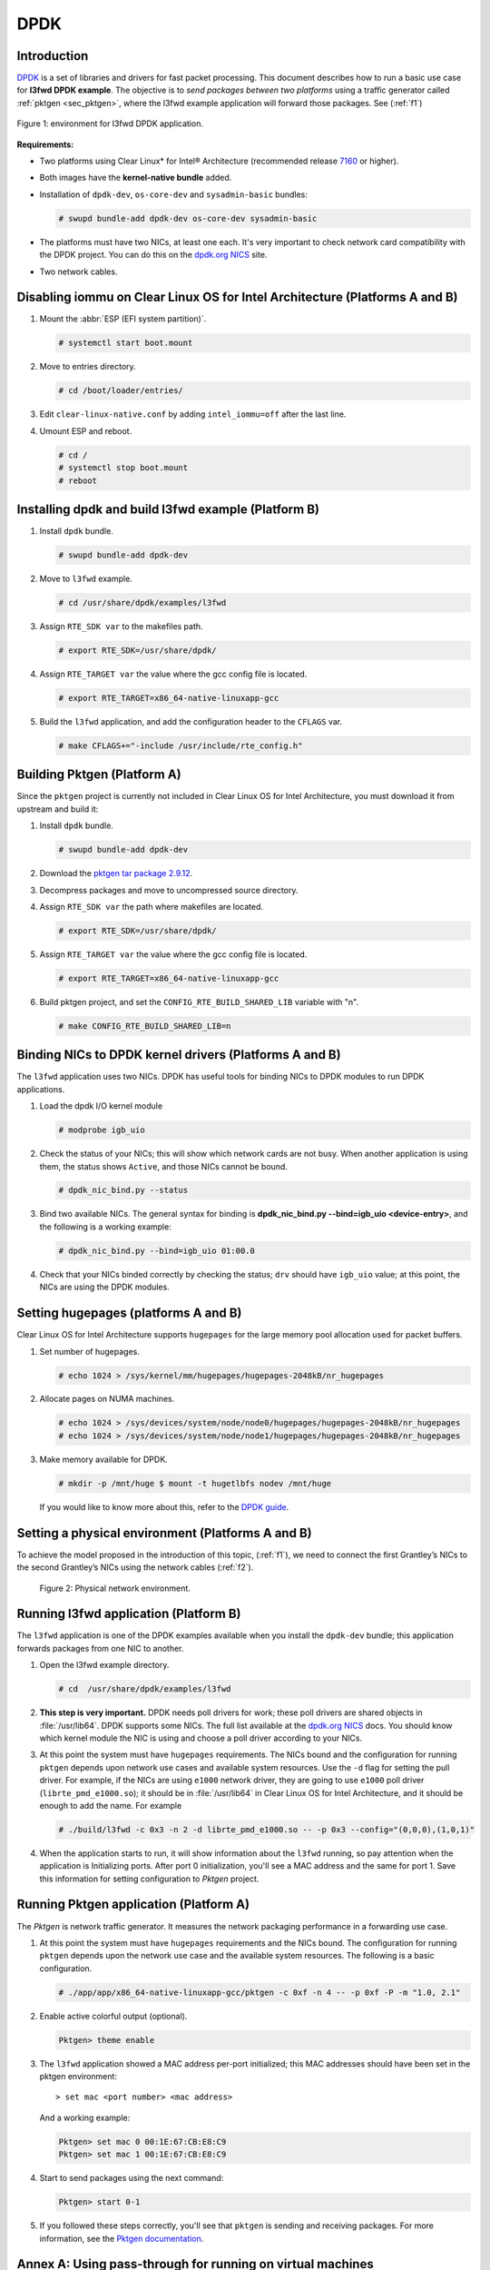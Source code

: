 .. _ac-dpdk:

DPDK
####

Introduction
============

DPDK_ is a set of libraries and drivers for fast packet processing.
This document describes how to run a basic use case for **l3fwd
DPDK example**. The objective is to *send packages between two platforms* using a
traffic generator called :ref:`pktgen <sec_pktgen>`, where the l3fwd example
application will forward those packages. See (:ref:`f1`)

.. _f1:

.. figure:: _static/images/pktgen_lw3fd.png
   :align: center
   :alt: platform A and B

   Figure 1: environment for l3fwd DPDK application.


**Requirements:**

* Two platforms using Clear Linux* for Intel® Architecture (recommended release `7160`_ or higher).
* Both images have the **kernel-native bundle** added.
* Installation of ``dpdk-dev``, ``os-core-dev`` and ``sysadmin-basic`` bundles:

  .. code-block:: bash

     # swupd bundle-add dpdk-dev os-core-dev sysadmin-basic

* The platforms must have two NICs, at least one each. It's very important to check network card 
  compatibility with the DPDK project. You can do this on the `dpdk.org NICS`_ site.
* Two network cables.


Disabling iommu on Clear Linux OS for Intel Architecture (Platforms A and B)
============================================================================

#. Mount the :abbr:`ESP (EFI system partition)`.

   .. code-block:: bash

      # systemctl start boot.mount

#. Move to entries directory.

   .. code-block:: bash

      # cd /boot/loader/entries/

#. Edit ``clear-linux-native.conf`` by adding ``intel_iommu=off`` after the last line.

#. Umount ESP and reboot.

   .. code-block:: bash

      # cd /
      # systemctl stop boot.mount
      # reboot


Installing dpdk and build l3fwd example (Platform B)
====================================================

#. Install ``dpdk`` bundle.

   .. code-block:: bash

      # swupd bundle-add dpdk-dev

#. Move to ``l3fwd`` example.

   .. code-block:: bash

      # cd /usr/share/dpdk/examples/l3fwd

#. Assign ``RTE_SDK var`` to the makefiles path.

   .. code-block:: bash

      # export RTE_SDK=/usr/share/dpdk/

#. Assign ``RTE_TARGET var`` the value where the gcc config file is located.

   .. code-block:: bash

      # export RTE_TARGET=x86_64-native-linuxapp-gcc

#. Build the ``l3fwd`` application, and add the configuration header to the ``CFLAGS`` var.

   .. code-block:: bash

      # make CFLAGS+="-include /usr/include/rte_config.h"



.. _sec_pktgen:

Building Pktgen (Platform A)
============================

Since the ``pktgen`` project is currently not included in Clear Linux OS for Intel 
Architecture, you must download it from upstream and build it:

#. Install ``dpdk`` bundle.

   .. code-block:: bash

      # swupd bundle-add dpdk-dev

#. Download the `pktgen tar package 2.9.12`_.

#. Decompress packages and move to uncompressed source directory.

#. Assign ``RTE_SDK var`` the path where makefiles are located.

   .. code-block:: bash

      # export RTE_SDK=/usr/share/dpdk/

#. Assign ``RTE_TARGET var`` the value where the gcc config file is located.

   .. code-block:: bash

      # export RTE_TARGET=x86_64-native-linuxapp-gcc

#. Build pktgen project, and set the ``CONFIG_RTE_BUILD_SHARED_LIB`` variable with "n".

   .. code-block:: bash

      # make CONFIG_RTE_BUILD_SHARED_LIB=n

Binding NICs to DPDK kernel drivers (Platforms A and B)
=======================================================

The ``l3fwd`` application uses two NICs. DPDK has useful tools for binding NICs to
DPDK modules to run DPDK applications.

#. Load the dpdk I/O kernel module

   .. code-block:: bash

      # modprobe igb_uio

#. Check the status of your NICs; this will show which network cards are not busy. When
   another application is using them, the status shows ``Active``, and those NICs cannot be
   bound.

   .. code-block:: bash

      # dpdk_nic_bind.py --status

#. Bind two available NICs. The general syntax for binding is
   **dpdk_nic_bind.py --bind=igb_uio <device-entry>**,
   and the following is a working example:

   .. code-block:: bash

      # dpdk_nic_bind.py --bind=igb_uio 01:00.0

#. Check that your NICs binded correctly by checking the status; ``drv`` should have ``igb_uio``
   value; at this point, the NICs are using the DPDK modules.


Setting hugepages (platforms A and B)
=====================================

Clear Linux OS for Intel Architecture supports ``hugepages`` for the large memory pool
allocation used for packet buffers.

#. Set number of hugepages.

   .. code-block:: bash

      # echo 1024 > /sys/kernel/mm/hugepages/hugepages-2048kB/nr_hugepages

#. Allocate pages on NUMA machines.

   .. code-block:: bash

      # echo 1024 > /sys/devices/system/node/node0/hugepages/hugepages-2048kB/nr_hugepages
      # echo 1024 > /sys/devices/system/node/node1/hugepages/hugepages-2048kB/nr_hugepages

#. Make memory available for DPDK.
   
   .. code-block:: bash

      # mkdir -p /mnt/huge $ mount -t hugetlbfs nodev /mnt/huge

   If you would like to know more about this, refer to the `DPDK guide`_.


Setting a physical environment (Platforms A and B)
==================================================

To achieve the model proposed in the introduction of this topic, (:ref:`f1`), we need
to connect the first Grantley’s NICs to the second Grantley’s NICs using the network cables
(:ref:`f2`).

.. _f2:

.. figure:: _static/images/pyshical_net.png

    Figure 2: Physical network environment.


Running l3fwd application (Platform B)
======================================

The ``l3fwd`` application is one of the DPDK examples available when you install the ``dpdk-dev``
bundle; this application forwards packages from one NIC to another.

#. Open the l3fwd example directory.

   .. code-block:: bash

      # cd  /usr/share/dpdk/examples/l3fwd

#. **This step is very important.** DPDK needs poll drivers for work; these poll drivers are
   shared objects in :file:`/usr/lib64`. DPDK supports some NICs. The full list available at the
   `dpdk.org NICS`_ docs. You should know which kernel module the NIC is using and choose a poll
   driver according to your NICs.

#. At this point the system must have ``hugepages`` requirements. The NICs bound and the
   configuration for running ``pktgen`` depends upon network use cases and available system
   resources. Use the ``-d`` flag for setting the pull driver. For example, if the NICs are
   using ``e1000`` network driver, they are going to use ``e1000`` poll driver
   (``librte_pmd_e1000.so``); it should be in :file:`/usr/lib64` in Clear Linux OS for Intel Architecture, and it
   should be enough to add the name. For example

   .. code-block:: bash

      # ./build/l3fwd -c 0x3 -n 2 -d librte_pmd_e1000.so -- -p 0x3 --config="(0,0,0),(1,0,1)"

#. When the application starts to run, it will show information about the ``l3fwd`` running, so
   pay attention when the application is Initializing ports. After port 0 initialization, you'll
   see a MAC address and the same for port 1. Save this information for setting configuration
   to `Pktgen` project.

Running Pktgen application (Platform A)
===========================================

The `Pktgen` is network traffic generator. It measures the network packaging performance
in a forwarding use case.

#. At this point the system must have ``hugepages`` requirements and the NICs bound. The
   configuration for running ``pktgen`` depends upon the network use case and the available
   system resources. The following is a basic configuration.

   .. code-block:: bash

      # ./app/app/x86_64-native-linuxapp-gcc/pktgen -c 0xf -n 4 -- -p 0xf -P -m "1.0, 2.1"

#. Enable active colorful output (optional).

   .. code-block:: console

      Pktgen> theme enable

#. The ``l3fwd`` application showed a MAC address per-port initialized; this MAC addresses
   should have been set in the pktgen environment::

   > set mac <port number> <mac address>

   And a working example:

   .. code-block:: console

      Pktgen> set mac 0 00:1E:67:CB:E8:C9
      Pktgen> set mac 1 00:1E:67:CB:E8:C9

#. Start to send packages using the next command:

   .. code-block:: console

      Pktgen> start 0-1

#. If you followed these steps correctly, you'll see that ``pktgen`` is sending and receiving
   packages. For more information, see the `Pktgen documentation`_.


Annex A: Using pass-through for running on virtual machines
===========================================================

This section explains how to set up a virtual environment where virtual machines
control the host's NICs.

#. Create a new directory and move to it.

#. Download or create a ``start_qemu.sh`` script for running a kvm virtual machine:

   .. code-block:: bash

      $ curl -O https://download.clearlinux.org/image/start_qemu.sh

#. Download a bare-metal image of Clear Linux OS for Intel Architecture and rename it as ``clear.img``.

#. Look for an entry for device and vendor & device ID:

   .. code-block:: bash

      $ lspci -nn | grep Ethernet

   An output example from the last step::

       03:00.0 Ethernet controller [0200]: Intel Corporation I350 Gigabit Network Connection [8086:1521]

   where ``8086:1521`` is ``vendor:device ID`` and ``03:00.0`` is the entry for device.  Make
   note of this information; it is necessary for unbinding a host's NICs.

#. Unbind NICs from host to do passthrough with virtual machines. Clear Linux OS for Intel Architecture 
   currently supports this action. You can use the following commands::

      echo "vendor device_ID" > /sys/bus/pci/drivers/pci-stub/new_id
      echo "entry for device" > /sys/bus/pci/drivers/igb/unbind
      echo "entry for device" > /sys/bus/pci/drivers/pci-stub/bind
      echo "vendor device_ID" > /sys/bus/pci/drivers/pci-stub/remove_id

   .. code-block:: bash

      $ echo "8086 1521" > /sys/bus/pci/drivers/pci-stub/new_id
      $ echo "0000:03:00.0" > /sys/bus/pci/drivers/igb/unbind
      $ echo "0000:03:00.0" > /sys/bus/pci/drivers/pci-stub/bind
      $ echo "8086 1521" > /sys/bus/pci/drivers/pci-stub/remove_id

#. Assign to the KVM virtual machine (guest) the unbound NICs previously noted. Modify the
   ``start_qemu.sh`` script in ``qemu-system-x86_64`` arguments, and add the lines with
   the host's NICs information::

   -device pci-assign,host="<entry for device>",id=passnic0,addr=03.0
   -device pci-assign,host="<entry for device>",id=passnic1,addr=04.0

   A working example:

   .. code-block:: bash

      -device pci-assign,host=03:00.0,id=passnic0,addr=03.0 \
      -device pci-assign,host=03:00.3,id=passnic1,addr=04.0 \

#. If you would like to add more NUMA machines to the virtual machine, you can add the next
   line in the Makefile boot target::

      -numa node,mem=<memory>,cpus=<number of cpus>

   As a working example for a virtual machine with 4096 of memory and four CPUs, the configuration
   would look like this::

    -numa node,mem=2048,cpus=0-1 \
    -numa node,mem=2048,cpus=2-3 \

   This means that each NUMA machine has to use the same quantity of memory.

#. Finally, run the ``start_qemu.sh`` script.


.. _7160: https://download.clearlinux.org/releases/7160/
.. _DPDK: http://dpdk.org
.. _dpdk.org NICS: http://dpdk.org/doc/nics
.. _pktgen tar package 2.9.12: http://dpdk.org/browse/apps/pktgen-dpdk/refs
.. _DPDK guide: http://dpdk.org/doc/guides/linux_gsg/sys_reqs.html
.. _Pktgen documentation: `Pktgen documentation`_ https://media.readthedocs.org/pdf/pktgen/latest/pktgen.pdf
